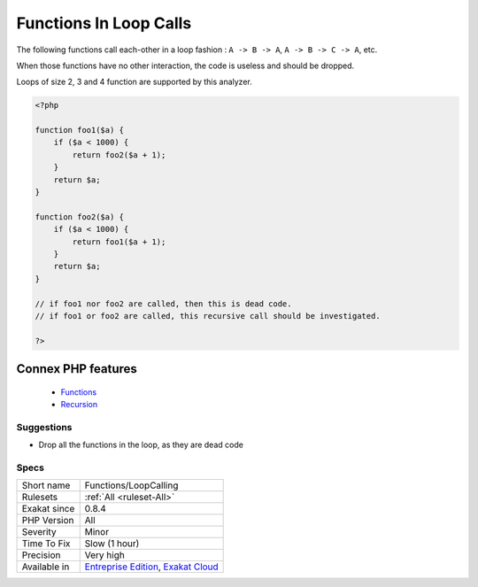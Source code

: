 .. _functions-loopcalling:


.. _functions-in-loop-calls:

Functions In Loop Calls
+++++++++++++++++++++++

.. meta::
	:description:
		Functions In Loop Calls: The following functions call each-other in a loop fashion : ``A -> B -> A``, ``A -> B -> C -> A``, etc.
	:twitter:card: summary_large_image
	:twitter:site: @exakat
	:twitter:title: Functions In Loop Calls
	:twitter:description: Functions In Loop Calls: The following functions call each-other in a loop fashion : ``A -> B -> A``, ``A -> B -> C -> A``, etc
	:twitter:creator: @exakat
	:twitter:image:src: https://www.exakat.io/wp-content/uploads/2020/06/logo-exakat.png
	:og:image: https://www.exakat.io/wp-content/uploads/2020/06/logo-exakat.png
	:og:title: Functions In Loop Calls
	:og:type: article
	:og:description: The following functions call each-other in a loop fashion : ``A -> B -> A``, ``A -> B -> C -> A``, etc
	:og:url: https://exakat.readthedocs.io/en/latest/Reference/Rules/Functions In Loop Calls.html
	:og:locale: en

.. raw:: html


	<script type="application/ld+json">{"@context":"https:\/\/schema.org","@graph":[{"@type":"WebPage","@id":"https:\/\/php-tips.readthedocs.io\/en\/latest\/Reference\/Rules\/Functions\/LoopCalling.html","url":"https:\/\/php-tips.readthedocs.io\/en\/latest\/Reference\/Rules\/Functions\/LoopCalling.html","name":"Functions In Loop Calls","isPartOf":{"@id":"https:\/\/www.exakat.io\/"},"datePublished":"Wed, 05 Mar 2025 15:10:46 +0000","dateModified":"Wed, 05 Mar 2025 15:10:46 +0000","description":"The following functions call each-other in a loop fashion : ``A -> B -> A``, ``A -> B -> C -> A``, etc","inLanguage":"en-US","potentialAction":[{"@type":"ReadAction","target":["https:\/\/exakat.readthedocs.io\/en\/latest\/Functions In Loop Calls.html"]}]},{"@type":"WebSite","@id":"https:\/\/www.exakat.io\/","url":"https:\/\/www.exakat.io\/","name":"Exakat","description":"Smart PHP static analysis","inLanguage":"en-US"}]}</script>

The following functions call each-other in a loop fashion : ``A -> B -> A``, ``A -> B -> C -> A``, etc.

When those functions have no other interaction, the code is useless and should be dropped.

Loops of size 2, 3 and 4 function are supported by this analyzer.

.. code-block:: php
   
   <?php
   
   function foo1($a) {
       if ($a < 1000) {
           return foo2($a + 1);
       }
       return $a;
   }
   
   function foo2($a) {
       if ($a < 1000) {
           return foo1($a + 1);
       }
       return $a;
   }
   
   // if foo1 nor foo2 are called, then this is dead code. 
   // if foo1 or foo2 are called, this recursive call should be investigated.
   
   ?>
Connex PHP features
-------------------

  + `Functions <https://php-dictionary.readthedocs.io/en/latest/dictionary/function.ini.html>`_
  + `Recursion <https://php-dictionary.readthedocs.io/en/latest/dictionary/recursion.ini.html>`_


Suggestions
___________

* Drop all the functions in the loop, as they are dead code




Specs
_____

+--------------+-------------------------------------------------------------------------------------------------------------------------+
| Short name   | Functions/LoopCalling                                                                                                   |
+--------------+-------------------------------------------------------------------------------------------------------------------------+
| Rulesets     | :ref:`All <ruleset-All>`                                                                                                |
+--------------+-------------------------------------------------------------------------------------------------------------------------+
| Exakat since | 0.8.4                                                                                                                   |
+--------------+-------------------------------------------------------------------------------------------------------------------------+
| PHP Version  | All                                                                                                                     |
+--------------+-------------------------------------------------------------------------------------------------------------------------+
| Severity     | Minor                                                                                                                   |
+--------------+-------------------------------------------------------------------------------------------------------------------------+
| Time To Fix  | Slow (1 hour)                                                                                                           |
+--------------+-------------------------------------------------------------------------------------------------------------------------+
| Precision    | Very high                                                                                                               |
+--------------+-------------------------------------------------------------------------------------------------------------------------+
| Available in | `Entreprise Edition <https://www.exakat.io/entreprise-edition>`_, `Exakat Cloud <https://www.exakat.io/exakat-cloud/>`_ |
+--------------+-------------------------------------------------------------------------------------------------------------------------+


